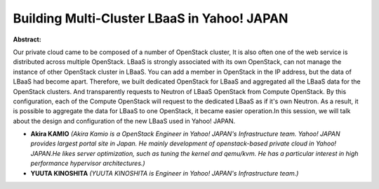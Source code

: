 Building Multi-Cluster LBaaS in Yahoo! JAPAN
~~~~~~~~~~~~~~~~~~~~~~~~~~~~~~~~~~~~~~~~~~~~

**Abstract:**

Our private cloud came to be composed of a number of OpenStack cluster, It is also often one of the web service is distributed across multiple OpenStack. LBaaS is strongly associated with its own OpenStack, can not manage the instance of other OpenStack cluster in LBaaS. You can add a member in OpenStack in the IP address, but the data of LBaaS had become apart. Therefore, we built dedicated OpenStack for LBaaS and aggregated all the LBaaS data for the OpenStack clusters. And transparently requests to Neutron of LBaaS OpenStack from Compute OpenStack. By this configuration, each of the Compute OpenStack will request to the dedicated LBaaS as if it's own Neutron. As a result, it is possible to aggregate the data for LBaaS to one OpenStack, it became easier operation.In this session, we will talk about the design and configuration of the new LBaaS used in Yahoo! JAPAN.


* **Akira KAMIO** *(Akira Kamio is a OpenStack Engineer in Yahoo! JAPAN's Infrastructure team. Yahoo! JAPAN provides largest portal site in Japan. He mainly development of openstack-based private cloud in Yahoo! JAPAN.He likes server optimization, such as tuning the kernel and qemu/kvm. He has a particular interest in high performance hypervisor architectures.)*

* **YUUTA KINOSHITA** *(YUUTA KINOSHITA is Engineer in Yahoo! JAPAN's Infrastructure team.)*
